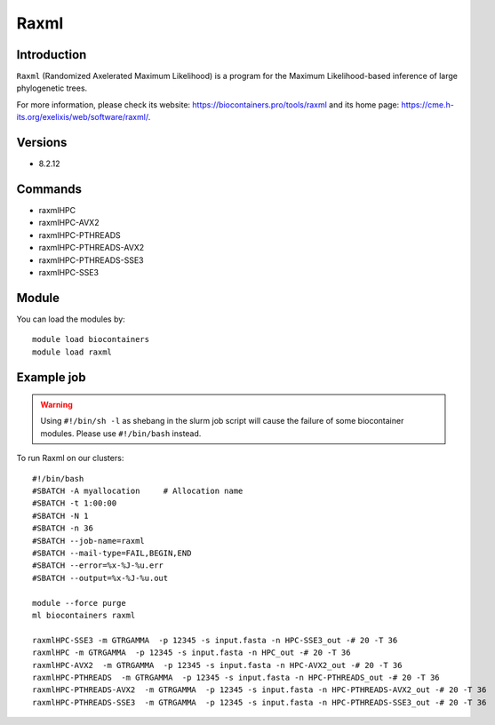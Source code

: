 .. _backbone-label:

Raxml
==============================

Introduction
~~~~~~~~
``Raxml`` (Randomized Axelerated Maximum Likelihood) is a program for the Maximum Likelihood-based inference of large phylogenetic trees. 

| For more information, please check its website: https://biocontainers.pro/tools/raxml and its home page: https://cme.h-its.org/exelixis/web/software/raxml/.

Versions
~~~~~~~~
- 8.2.12

Commands
~~~~~~~
- raxmlHPC
- raxmlHPC-AVX2
- raxmlHPC-PTHREADS
- raxmlHPC-PTHREADS-AVX2
- raxmlHPC-PTHREADS-SSE3
- raxmlHPC-SSE3

Module
~~~~~~~~
You can load the modules by::
    
    module load biocontainers
    module load raxml

Example job
~~~~~
.. warning::
    Using ``#!/bin/sh -l`` as shebang in the slurm job script will cause the failure of some biocontainer modules. Please use ``#!/bin/bash`` instead.

To run Raxml on our clusters::

    #!/bin/bash
    #SBATCH -A myallocation     # Allocation name 
    #SBATCH -t 1:00:00
    #SBATCH -N 1
    #SBATCH -n 36
    #SBATCH --job-name=raxml
    #SBATCH --mail-type=FAIL,BEGIN,END
    #SBATCH --error=%x-%J-%u.err
    #SBATCH --output=%x-%J-%u.out

    module --force purge
    ml biocontainers raxml

    raxmlHPC-SSE3 -m GTRGAMMA  -p 12345 -s input.fasta -n HPC-SSE3_out -# 20 -T 36
    raxmlHPC -m GTRGAMMA  -p 12345 -s input.fasta -n HPC_out -# 20 -T 36
    raxmlHPC-AVX2  -m GTRGAMMA  -p 12345 -s input.fasta -n HPC-AVX2_out -# 20 -T 36 
    raxmlHPC-PTHREADS  -m GTRGAMMA  -p 12345 -s input.fasta -n HPC-PTHREADS_out -# 20 -T 36
    raxmlHPC-PTHREADS-AVX2  -m GTRGAMMA  -p 12345 -s input.fasta -n HPC-PTHREADS-AVX2_out -# 20 -T 36
    raxmlHPC-PTHREADS-SSE3  -m GTRGAMMA  -p 12345 -s input.fasta -n HPC-PTHREADS-SSE3_out -# 20 -T 36
